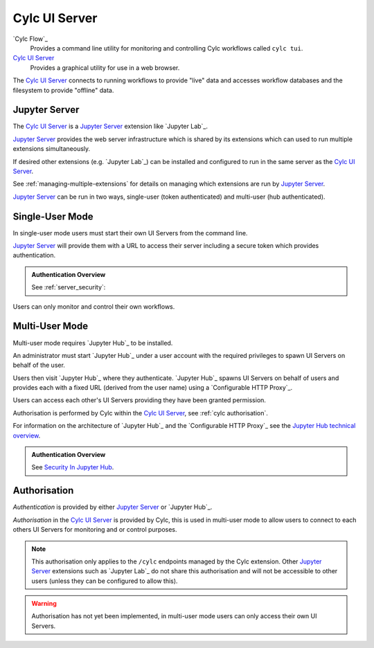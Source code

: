 .. _Cylc UI Server architecture:

Cylc UI Server
==============

`Cylc Flow`_
   Provides a command line utility for monitoring and controlling
   Cylc workflows called ``cylc tui``.
`Cylc UI Server`_
   Provides a graphical utility for use in a web browser.

The `Cylc UI Server`_ connects to running workflows to provide "live" data
and accesses workflow databases and the filesystem to provide "offline" data.


Jupyter Server
--------------

The `Cylc UI Server`_ is a `Jupyter Server`_ extension like `Jupyter Lab`_.

`Jupyter Server`_ provides the web server infrastructure which is shared by
its extensions which can used to run multiple extensions simultaneously.

If desired other extensions (e.g. `Jupyter Lab`_) can be installed and
configured to run in the same server as the `Cylc UI Server`_.

See :ref:`managing-multiple-extensions` for details on managing which
extensions are run by `Jupyter Server`_.

`Jupyter Server`_ can be run in two ways, single-user (token authenticated)
and multi-user (hub authenticated).


.. _single-user mode:

Single-User Mode
----------------

In single-user mode users must start their own UI Servers from the command line.

`Jupyter Server`_ will provide them with a URL to access their server including
a secure token which provides authentication.

.. admonition:: Authentication Overview
   :class: hint

   See :ref:`server_security`:

Users can only monitor and control their own workflows.

.. image:: img/gui-arch-single-user.svg
   :width: 70%
   :align: center


.. _multi-user mode:

Multi-User Mode
----------------

Multi-user mode requires `Jupyter Hub`_ to be installed.

An administrator must start `Jupyter Hub`_ under a user account with
the required privileges to spawn UI Servers on behalf of the user.

Users then visit `Jupyter Hub`_ where they authenticate. `Jupyter Hub`_
spawns UI Servers on behalf of users and provides each with a fixed URL
(derived from the user name) using a `Configurable HTTP Proxy`_.

Users can access each other's UI Servers providing they have been granted
permission.

Authorisation is performed by Cylc within the `Cylc UI Server`_, see
:ref:`cylc authorisation`.

.. _Jupyter Hub technical overview: https://jupyterhub.readthedocs.io/en/stable/reference/technical-overview.html

For information on the architecture of `Jupyter Hub`_ and the
`Configurable HTTP Proxy`_ see the `Jupyter Hub technical overview`_.

.. admonition:: Authentication Overview
   :class: hint

   .. _Security In Jupyter Hub: https://jupyterhub.readthedocs.io/en/stable/reference/websecurity.html

   See `Security In Jupyter Hub`_.

.. image:: img/gui-arch-multi-user.svg
   :width: 100%


.. _cylc authorisation:

Authorisation
-------------

*Authentication* is provided by either `Jupyter Server`_ or `Jupyter Hub`_.

*Authorisation* in the `Cylc UI Server`_ is provided by Cylc, this is used in
multi-user mode to allow users to connect to each others UI Servers for
monitoring and or control purposes.

.. note::

   This authorisation only applies to the ``/cylc`` endpoints managed by the
   Cylc extension.  Other `Jupyter Server`_ extensions such as `Jupyter Lab`_
   do not share this authorisation and will not be accessible to other users
   (unless they can be configured to allow this).

.. warning::

   Authorisation has not yet been implemented, in multi-user mode users can
   only access their own UI Servers.
